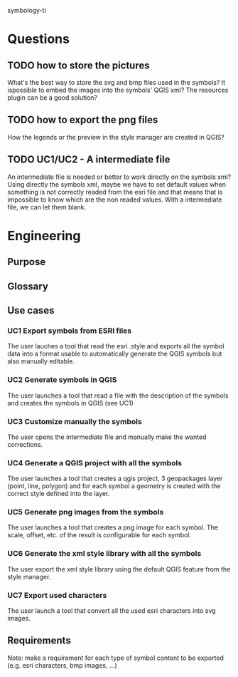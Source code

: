symbology-ti
* Questions
** TODO how to store the pictures
   What's the best way to store the svg and bmp files used in the symbols? It
   ispossible to embed the images into the symbols' QGIS xml? The resources
   plugin can be a good solution?
** TODO how to export the png files
   How the legends or the preview in the style manager are created in QGIS? 
** TODO UC1/UC2 - A intermediate file
   An intermediate file is needed or better to work directly on the symbols xml?
   Using directly the symbols xml, maybe we have to set default values when
   something is not correctly readed from the esri file and that means that is
   impossible to know which are the non readed values. With a intermediate
   file, we can let them blank.
* Engineering
** Purpose
** Glossary
** Use cases
*** UC1 Export symbols from ESRI files
    The user lauches a tool that read the esri .style and exports all the symbol
    data into a format usable to automatically generate the QGIS symbols but
    also manually editable.
*** UC2 Generate symbols in QGIS
    The user launches a tool that read a file with the description of the
    symbols and creates the symbols in QGIS (see UC1)
*** UC3 Customize manually the symbols
    The user opens the intermediate file and manually make the wanted corrections.
*** UC4 Generate a QGIS project with all the symbols
    The user launches a tool that creates a qgis project, 3 geopackages layer
    (point, line, polygon) and for each symbol a geometry is created with the
    correct style defined into the layer. 
*** UC5 Generate png images from the symbols
    The user launches a tool that creates a png image for each symbol. The
    scale, offset, etc. of the result is configurable for each symbol.
*** UC6 Generate the xml style library with all the symbols
    The user export the xml style library using the default QGIS feature from
    the style manager.
*** UC7 Export used characters
    The user launch a tool that convert all the used esri characters into svg
    images.
** Requirements
   Note: make a requirement for each type of symbol content to be exported
   (e.g. esri characters, bmp images, ...)
